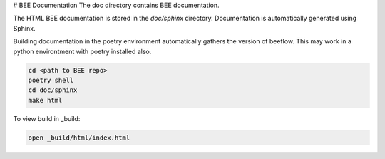 # BEE Documentation
The doc directory contains BEE documentation.

The HTML BEE documentation is stored in the `doc/sphinx` directory.
Documentation is automatically generated using Sphinx. 

Building documentation in the poetry environment automatically gathers the version of beeflow. This may work in a python environtment with poetry installed also.

.. code-block::

    cd <path to BEE repo>
    poetry shell
    cd doc/sphinx
    make html

To view build in _build:

.. code-block::

    open _build/html/index.html 

